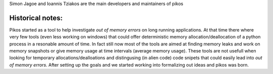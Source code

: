 Simon Jagoe and Ioannis Tziakos are the main developers and maintainers of pikos

Historical notes:
-----------------

Pikos started as a tool to help investigate *out of memory errors* on long running 
applications. At that time there where very few tools (even less working on windows) 
that could offer deterministic memory allocation/deallocation of a python process 
in a resonable amount of time. In fact still now most of the tools are aimed at 
finding memory leaks and work on memory snapshots or give memory usage at time 
intervals (average memory usage). These tools are not usefull when looking for 
temporary allocations/dealloations and distingusing (in alien code) code snipets 
that could easily lead into *out of memory errors*. After setting up the goals and 
we started working into formalizing out ideas and pikos was born.
